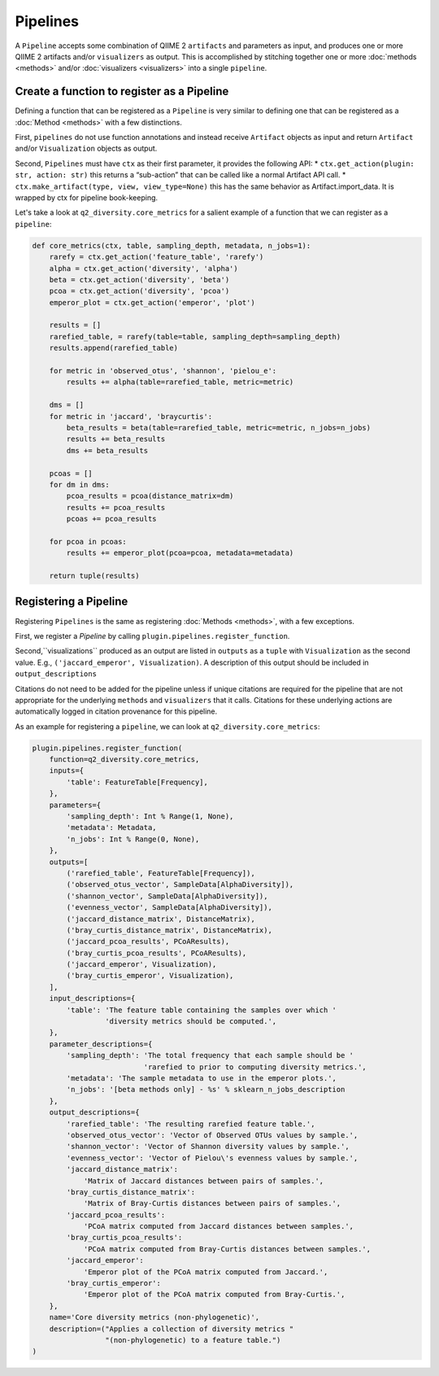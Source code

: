 Pipelines
=========
A ``Pipeline`` accepts some combination of QIIME 2 ``artifacts`` and parameters as input, and produces one or more QIIME 2 artifacts and/or ``visualizers`` as output. This is accomplished by stitching together one or more :doc:`methods <methods>` and/or :doc:`visualizers <visualizers>` into a single ``pipeline``.

Create a function to register as a Pipeline
-------------------------------------------
Defining a function that can be registered as a ``Pipeline`` is very similar to defining one that can be registered as a :doc:`Method <methods>` with a few distinctions.

First, ``pipelines`` do not use function annotations and instead receive ``Artifact`` objects as input and return ``Artifact`` and/or ``Visualization`` objects as output.

Second, ``Pipelines`` must have ``ctx`` as their first parameter, it provides the following API:
* ``ctx.get_action(plugin: str, action: str)`` this returns a “sub-action” that can be called like a normal Artifact API call.
* ``ctx.make_artifact(type, view, view_type=None)`` this has the same behavior as Artifact.import_data. It is wrapped by ctx for pipeline book-keeping.

Let's take a look at ``q2_diversity.core_metrics`` for a salient example of a function that we can register as a ``pipeline``:

.. code-block:: python

   def core_metrics(ctx, table, sampling_depth, metadata, n_jobs=1):
       rarefy = ctx.get_action('feature_table', 'rarefy')
       alpha = ctx.get_action('diversity', 'alpha')
       beta = ctx.get_action('diversity', 'beta')
       pcoa = ctx.get_action('diversity', 'pcoa')
       emperor_plot = ctx.get_action('emperor', 'plot')
   
       results = []
       rarefied_table, = rarefy(table=table, sampling_depth=sampling_depth)
       results.append(rarefied_table)
   
       for metric in 'observed_otus', 'shannon', 'pielou_e':
           results += alpha(table=rarefied_table, metric=metric)
   
       dms = []
       for metric in 'jaccard', 'braycurtis':
           beta_results = beta(table=rarefied_table, metric=metric, n_jobs=n_jobs)
           results += beta_results
           dms += beta_results
   
       pcoas = []
       for dm in dms:
           pcoa_results = pcoa(distance_matrix=dm)
           results += pcoa_results
           pcoas += pcoa_results
   
       for pcoa in pcoas:
           results += emperor_plot(pcoa=pcoa, metadata=metadata)
   
       return tuple(results)


Registering a Pipeline
----------------------
Registering ``Pipelines`` is the same as registering :doc:`Methods <methods>`, with a few exceptions.

First, we register a `Pipeline` by calling ``plugin.pipelines.register_function``.

Second,``visualizations`` produced as an output are listed in ``outputs`` as a ``tuple`` with ``Visualization`` as the second value. E.g., ``('jaccard_emperor', Visualization)``. A description of this output should be included in ``output_descriptions``

Citations do not need to be added for the pipeline unless if unique citations are required for the pipeline that are not appropriate for the underlying ``methods`` and ``visualizers`` that it calls. Citations for these underlying actions are automatically logged in citation provenance for this pipeline.

As an example for registering a ``pipeline``, we can look at ``q2_diversity.core_metrics``:

.. code-block:: python

   plugin.pipelines.register_function(
       function=q2_diversity.core_metrics,
       inputs={
           'table': FeatureTable[Frequency],
       },
       parameters={
           'sampling_depth': Int % Range(1, None),
           'metadata': Metadata,
           'n_jobs': Int % Range(0, None),
       },
       outputs=[
           ('rarefied_table', FeatureTable[Frequency]),
           ('observed_otus_vector', SampleData[AlphaDiversity]),
           ('shannon_vector', SampleData[AlphaDiversity]),
           ('evenness_vector', SampleData[AlphaDiversity]),
           ('jaccard_distance_matrix', DistanceMatrix),
           ('bray_curtis_distance_matrix', DistanceMatrix),
           ('jaccard_pcoa_results', PCoAResults),
           ('bray_curtis_pcoa_results', PCoAResults),
           ('jaccard_emperor', Visualization),
           ('bray_curtis_emperor', Visualization),
       ],
       input_descriptions={
           'table': 'The feature table containing the samples over which '
                    'diversity metrics should be computed.',
       },
       parameter_descriptions={
           'sampling_depth': 'The total frequency that each sample should be '
                             'rarefied to prior to computing diversity metrics.',
           'metadata': 'The sample metadata to use in the emperor plots.',
           'n_jobs': '[beta methods only] - %s' % sklearn_n_jobs_description
       },
       output_descriptions={
           'rarefied_table': 'The resulting rarefied feature table.',
           'observed_otus_vector': 'Vector of Observed OTUs values by sample.',
           'shannon_vector': 'Vector of Shannon diversity values by sample.',
           'evenness_vector': 'Vector of Pielou\'s evenness values by sample.',
           'jaccard_distance_matrix':
               'Matrix of Jaccard distances between pairs of samples.',
           'bray_curtis_distance_matrix':
               'Matrix of Bray-Curtis distances between pairs of samples.',
           'jaccard_pcoa_results':
               'PCoA matrix computed from Jaccard distances between samples.',
           'bray_curtis_pcoa_results':
               'PCoA matrix computed from Bray-Curtis distances between samples.',
           'jaccard_emperor':
               'Emperor plot of the PCoA matrix computed from Jaccard.',
           'bray_curtis_emperor':
               'Emperor plot of the PCoA matrix computed from Bray-Curtis.',
       },
       name='Core diversity metrics (non-phylogenetic)',
       description=("Applies a collection of diversity metrics "
                    "(non-phylogenetic) to a feature table.")
   )
   
